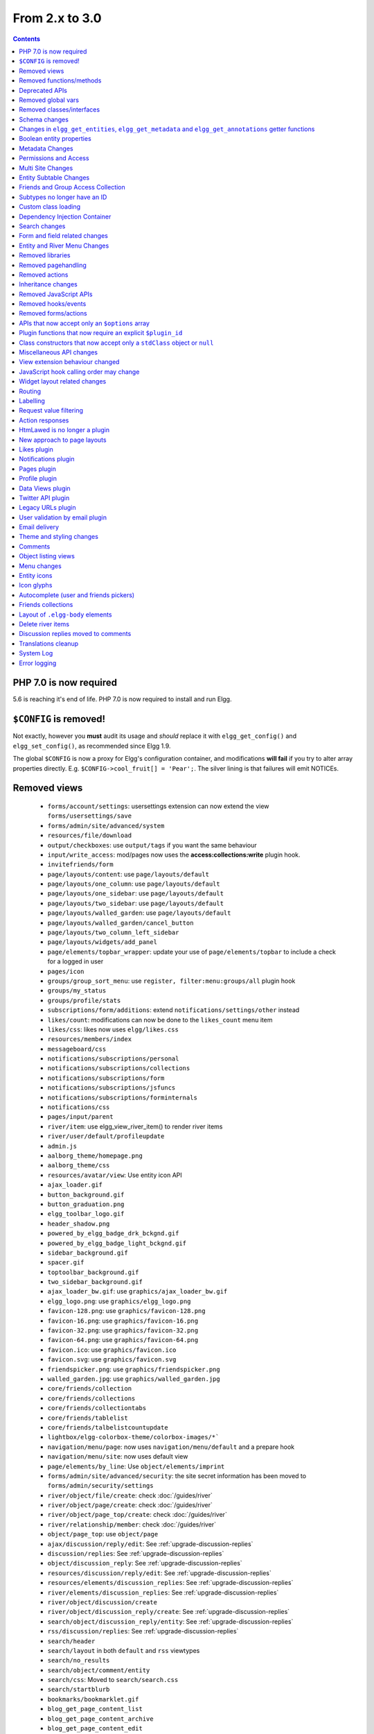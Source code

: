 From 2.x to 3.0
===============

.. contents:: Contents
   :local:
   :depth: 1

PHP 7.0 is now required
-----------------------

5.6 is reaching it's end of life. PHP 7.0 is now required to install and run Elgg.

``$CONFIG`` is removed!
-----------------------

Not exactly, however you **must** audit its usage and *should* replace it with ``elgg_get_config()`` and ``elgg_set_config()``, as recommended since Elgg 1.9.

The global ``$CONFIG`` is now a proxy for Elgg's configuration container, and modifications **will fail** if you try to alter array properties directly. E.g. ``$CONFIG->cool_fruit[] = 'Pear';``. The silver lining is that failures will emit NOTICEs.

Removed views
-------------

 * ``forms/account/settings``: usersettings extension can now extend the view ``forms/usersettings/save``
 * ``forms/admin/site/advanced/system``
 * ``resources/file/download``
 * ``output/checkboxes``: use ``output/tags`` if you want the same behaviour
 * ``input/write_access``: mod/pages now uses the **access:collections:write** plugin hook.
 * ``invitefriends/form``
 * ``page/layouts/content``: use ``page/layouts/default``
 * ``page/layouts/one_column``: use ``page/layouts/default``
 * ``page/layouts/one_sidebar``: use ``page/layouts/default``
 * ``page/layouts/two_sidebar``: use ``page/layouts/default``
 * ``page/layouts/walled_garden``: use ``page/layouts/default``
 * ``page/layouts/walled_garden/cancel_button``
 * ``page/layouts/two_column_left_sidebar``
 * ``page/layouts/widgets/add_panel``
 * ``page/elements/topbar_wrapper``: update your use of ``page/elements/topbar`` to include a check for a logged in user
 * ``pages/icon``
 * ``groups/group_sort_menu``: use ``register, filter:menu:groups/all`` plugin hook
 * ``groups/my_status``
 * ``groups/profile/stats``
 * ``subscriptions/form/additions``: extend ``notifications/settings/other`` instead
 * ``likes/count``: modifications can now be done to the ``likes_count`` menu item
 * ``likes/css``: likes now uses ``elgg/likes.css``
 * ``resources/members/index``
 * ``messageboard/css``
 * ``notifications/subscriptions/personal``
 * ``notifications/subscriptions/collections``
 * ``notifications/subscriptions/form``
 * ``notifications/subscriptions/jsfuncs``
 * ``notifications/subscriptions/forminternals``
 * ``notifications/css``
 * ``pages/input/parent``
 * ``river/item``: use elgg_view_river_item() to render river items
 * ``river/user/default/profileupdate``
 * ``admin.js``
 * ``aalborg_theme/homepage.png``
 * ``aalborg_theme/css``
 * ``resources/avatar/view``: Use entity icon API
 * ``ajax_loader.gif``
 * ``button_background.gif``
 * ``button_graduation.png``
 * ``elgg_toolbar_logo.gif``
 * ``header_shadow.png``
 * ``powered_by_elgg_badge_drk_bckgnd.gif``
 * ``powered_by_elgg_badge_light_bckgnd.gif``
 * ``sidebar_background.gif``
 * ``spacer.gif``
 * ``toptoolbar_background.gif``
 * ``two_sidebar_background.gif``
 * ``ajax_loader_bw.gif``: use ``graphics/ajax_loader_bw.gif``
 * ``elgg_logo.png``: use ``graphics/elgg_logo.png``
 * ``favicon-128.png``: use ``graphics/favicon-128.png``
 * ``favicon-16.png``: use ``graphics/favicon-16.png``
 * ``favicon-32.png``: use ``graphics/favicon-32.png``
 * ``favicon-64.png``: use ``graphics/favicon-64.png``
 * ``favicon.ico``: use ``graphics/favicon.ico``
 * ``favicon.svg``: use ``graphics/favicon.svg``
 * ``friendspicker.png``: use ``graphics/friendspicker.png``
 * ``walled_garden.jpg``: use ``graphics/walled_garden.jpg``
 * ``core/friends/collection``
 * ``core/friends/collections``
 * ``core/friends/collectiontabs``
 * ``core/friends/tablelist``
 * ``core/friends/talbelistcountupdate``
 * ``lightbox/elgg-colorbox-theme/colorbox-images/*```
 * ``navigation/menu/page``: now uses ``navigation/menu/default`` and a prepare hook
 * ``navigation/menu/site``: now uses default view
 * ``page/elements/by_line``: Use ``object/elements/imprint``
 * ``forms/admin/site/advanced/security``: the site secret information has been moved to ``forms/admin/security/settings``
 * ``river/object/file/create``: check :doc:`/guides/river`
 * ``river/object/page/create``: check :doc:`/guides/river`
 * ``river/object/page_top/create``: check :doc:`/guides/river`
 * ``river/relationship/member``: check :doc:`/guides/river`
 * ``object/page_top``: use ``object/page``
 * ``ajax/discussion/reply/edit``: See :ref:`upgrade-discussion-replies`
 * ``discussion/replies``: See :ref:`upgrade-discussion-replies`
 * ``object/discussion_reply``: See :ref:`upgrade-discussion-replies`
 * ``resources/discussion/reply/edit``: See :ref:`upgrade-discussion-replies`
 * ``resources/elements/discussion_replies``: See :ref:`upgrade-discussion-replies`
 * ``river/elements/discussion_replies``: See :ref:`upgrade-discussion-replies`
 * ``river/object/discussion/create``
 * ``river/object/discussion_reply/create``: See :ref:`upgrade-discussion-replies`
 * ``search/object/discussion_reply/entity``: See :ref:`upgrade-discussion-replies`
 * ``rss/discussion/replies``: See :ref:`upgrade-discussion-replies`
 * ``search/header``
 * ``search/layout`` in both ``default`` and ``rss`` viewtypes
 * ``search/no_results``
 * ``search/object/comment/entity``
 * ``search/css``: Moved to ``search/search.css``
 * ``search/startblurb``
 * ``bookmarks/bookmarklet.gif``
 * ``blog_get_page_content_list``
 * ``blog_get_page_content_archive``
 * ``blog_get_page_content_edit``
 * ``forms/invitefriends/invite``: use ``forms/friends/invite`` 
 * ``resources/invitefriends/invite``: use ``resources/friends/invite`` 
 * ``resources/reportedcontent/add``
 * ``resources/reportedcontent/add_form``
 * ``resources/site_notifications/view``: Use ``resources/site_notifications/owner``
 * ``resources/site_notifications/everyone``: Use ``resources/site_notifications/all``

Removed functions/methods
-------------------------

All the functions in ``engine/lib/deprecated-1.9.php`` were removed. See https://github.com/Elgg/Elgg/blob/2.0/engine/lib/deprecated-1.9.php for these functions. Each ``@deprecated`` declaration includes instructions on what to use instead.
All the functions in ``engine/lib/deprecated-1.10.php`` were removed. See https://github.com/Elgg/Elgg/blob/2.0/engine/lib/deprecated-1.10.php for these functions. Each ``@deprecated`` declaration includes instructions on what to use instead.

 * ``elgg_register_library``: require your library files so they are available globally to other plugins
 * ``elgg_load_library``
 * ``activity_profile_menu``
 * ``can_write_to_container``: Use ``ElggEntity->canWriteToContainer()``
 * ``create_metadata_from_array``
 * ``metadata_array_to_values``
 * ``datalist_get``
 * ``datalist_set``
 * ``detect_extender_valuetype``
 * ``developers_setup_menu``
 * ``elgg_disable_metadata``
 * ``elgg_enable_metadata``
 * ``elgg_get_class_loader``
 * ``elgg_get_metastring_id``
 * ``elgg_get_metastring_map``
 * ``elgg_register_class``
 * ``elgg_register_classes``
 * ``elgg_register_viewtype``
 * ``elgg_is_registered_viewtype``
 * ``file_delete``: Use ``ElggFile->deleteIcon()``
 * ``file_get_type_cloud``
 * ``file_type_cloud_get_url``
 * ``get_default_filestore``
 * ``get_site_entity_as_row``
 * ``get_group_entity_as_row``
 * ``get_missing_language_keys``
 * ``get_object_entity_as_row``
 * ``get_user_entity_as_row``
 * ``update_river_access_by_object``
 * ``garbagecollector_orphaned_metastrings``
 * ``groups_access_collection_override``
 * ``groups_get_group_tool_options``: Use ``elgg_get_group_tool_options``
 * ``groups_join_group``: Use ``ElggGroup::join``
 * ``groups_prepare_profile_buttons``: Use ``register, menu:title`` hook
 * ``groups_register_profile_buttons``: Use ``register, menu:title`` hook
 * ``groups_setup_sidebar_menus``
 * ``groups_set_icon_url``
 * ``groups_setup_sidebar_menus``
 * ``messages_notification_msg``
 * ``set_default_filestore``
 * ``generate_user_password``: Use ``ElggUser::setPassword``
 * ``row_to_elggrelationship``
 * ``run_function_once``: Use ``Elgg\Upgrade\Batch`` interface
 * ``system_messages``
 * ``notifications_plugin_pagesetup``
 * ``elgg_format_url``: Use elgg_format_element() or the "output/text" view for HTML escaping.
 * ``get_site_by_url``
 * ``elgg_override_permissions``: No longer used as handler for ``permissions_check`` and ``container_permissions_check`` hooks
 * ``elgg_check_access_overrides``
 * ``AttributeLoader`` became obsolete and was removed
 * ``Application::loadSettings``
 * ``ElggEntity::addToSite``
 * ``ElggEntity::disableMetadata``
 * ``ElggEntity::enableMetadata``
 * ``ElggEntity::getSites``
 * ``ElggEntity::removeFromSite``
 * ``ElggEntity::isFullyLoaded``
 * ``ElggEntity::clearAllFiles``
 * ``ElggPlugin::getFriendlyName``: Use ``ElggPlugin::getDisplayName()``
 * ``ElggPlugin::setID``
 * ``ElggPlugin::unsetAllUsersSettings``
 * ``ElggFile::setFilestore``: ElggFile objects can no longer use custom filestores.
 * ``ElggFile::size``: Use ``getSize``
 * ``ElggDiskFilestore::makeFileMatrix``: Use ``Elgg\EntityDirLocator``
 * ``ElggData::get``: Usually can be replaced by property read
 * ``ElggData::getClassName``: Use ``get_class()``
 * ``ElggData::set``: Usually can be replaced by property write
 * ``ElggEntity::setURL``: See ``getURL`` for details on the plugin hook
 * ``ElggMenuBuilder::compareByWeight``: Use ``compareByPriority``
 * ``ElggMenuItem::getWeight``: Use ``getPriority``
 * ``ElggMenuItem::getContent``: Use ``elgg_view_menu_item()``
 * ``ElggMenuItem::setWeight``: Use ``setPriority``
 * ``ElggRiverItem::getPostedTime``: Use ``getTimePosted``
 * ``ElggSession`` has removed all deprecated methods
 * ``ElggSite::addEntity``
 * ``ElggSite::addObject``
 * ``ElggSite::addUser``
 * ``ElggSite::getEntities``: Use ``elgg_get_entities()``
 * ``ElggSite::getExportableValues``: Use ``toObject``
 * ``ElggSite::getMembers``: Use ``elgg_get_entities()``
 * ``ElggSite::getObjects``: Use ``elgg_get_entities()``
 * ``ElggSite::listMembers``: Use ``elgg_list_entities()``
 * ``ElggSite::removeEntity``
 * ``ElggSite::removeObject``
 * ``ElggSite::removeUser``
 * ``ElggSite::isPublicPage``: Logic moved to the router and should not be accessed directly
 * ``ElggSite::checkWalledGarden``: Logic moved to the router and should not be accessed directly
 * ``ElggUser::countObjects``: Use ``elgg_get_entities()``
 * ``Logger::getClassName``: Use ``get_class()``
 * ``Elgg\Application\Database::getTablePrefix``: Read the ``prefix`` property
 * ``elgg_view_access_collections()``
 * ``ElggSession::get_ignore_access``: Use ``getIgnoreAccess``
 * ``ElggSession::set_ignore_access``: Use ``setIgnoreAccess``
 * ``profile_pagesetup``
 * ``pages_can_delete_page``: Use ``$entity->canDelete()``
 * ``pages_search_pages``
 * ``pages_is_page``: use ``$entity instanceof ElggPage``
 * ``discussion_comment_override``: See :ref:`upgrade-discussion-replies`
 * ``discussion_can_edit_reply``: See :ref:`upgrade-discussion-replies`
 * ``discussion_reply_menu_setup``: See :ref:`upgrade-discussion-replies`
 * ``discussion_reply_container_logic_override``: See :ref:`upgrade-discussion-replies`
 * ``discussion_reply_container_permissions_override``: See :ref:`upgrade-discussion-replies`
 * ``discussion_update_reply_access_ids``: See :ref:`upgrade-discussion-replies`
 * ``discussion_search_discussion``: See :ref:`upgrade-discussion-replies`
 * ``discussion_add_to_river_menu``: See :ref:`upgrade-discussion-replies`
 * ``discussion_prepare_reply_notification``: See :ref:`upgrade-discussion-replies`
 * ``discussion_redirect_to_reply``: See :ref:`upgrade-discussion-replies`
 * ``discussion_ecml_views_hook``: See :ref:`upgrade-discussion-replies`
 * ``search_get_where_sql``
 * ``search_get_ft_min_max``
 * ``search_get_order_by_sql``
 * ``search_consolidate_substrings``
 * ``search_remove_ignored_words``
 * ``search_get_highlighted_relevant_substrings``
 * ``search_highlight_words``
 * ``search_get_search_view``
 * ``search_custom_types_tags_hook``
 * ``search_tags_hook``
 * ``search_users_hook``
 * ``search_groups_hook``
 * ``search_objects_hook``
 * ``members_list_popular``
 * ``members_list_newest``
 * ``members_list_online``
 * ``members_list_alpha``
 * ``members_nav_popular``
 * ``members_nav_newest``
 * ``members_nav_online``
 * ``members_nav_alpha``
 * ``uservalidationbyemail_generate_code``

All functions around entity subtypes table:
 * ``add_subtype``: Use ``elgg_set_entity_class`` at runtime
 * ``update_subtype``: Use ``elgg_set_entity_class`` at runtime
 * ``remove_subtype``
 * ``get_subtype_id``
 * ``get_subtype_from_id``
 * ``get_subtype_class``: Use ``elgg_get_entity_class``
 * ``get_subtype_class_from_id``

All caches have been consolidated into a single API layer. The following functions and methods have been removed:
 * ``is_memcache_available``
 * ``_elgg_get_memcache``
 * ``_elgg_invalidate_memcache_for_entity``
 * ``ElggMemcache``
 * ``ElggFileCache``
 * ``ElggStaticVariableCache``
 * ``ElggSharedMemoryCache``
 * ``Elgg\Cache\Pool`` interface and all extending classes

As a result of system log changes:
 * ``system_log_default_logger``: moved to ``system_log`` plugin
 * ``system_log_listener``: moved to ``system_log`` plugin
 * ``system_log``: moved to ``system_log`` plugin
 * ``get_system_log``: renamed to ``system_log_get_log`` and moved to ``system_log`` plugin
 * ``get_log_entry``: renamed to ``system_log_get_log_entry`` and moved to ``system_log`` plugin
 * ``get_object_from_log_entry``: renamed to ``system_log_get_object_from_log_entry`` and moved to ``system_log`` plugin
 * ``archive_log``: renamed to ``system_log_archive_log`` and moved to ``system_log`` plugin
 * ``logbrowser_user_hover_menu``: renamed to ``system_log_user_hover_menu`` and moved to ``system_log`` plugin
 * ``logrotate_archive_cron``: renamed to ``system_log_archive_cron`` and moved to ``system_log`` plugin
 * ``logrotate_delete_cron``: renamed to ``system_log_delete_cron`` and moved to ``system_log`` plugin
 * ``logrotate_get_seconds_in_period``: renamed to ``system_log_get_seconds_in_period`` and moved to ``system_log`` plugin
 * ``log_browser_delete_log``: renamed to ``system_log_browser_delete_log`` and moved to ``system_log`` plugin

Deprecated APIs
---------------

 * ``ban_user``: Use ``ElggUser->ban()``
 * ``create_metadata``: Use ``ElggEntity`` setter or ``ElggEntity->setMetadata()``
 * ``update_metadata``: Use ``ElggMetadata->save()``
 * ``get_metadata_url``
 * ``create_annotation``: Use ``ElggEntity->annotate()``
 * ``update_metadata``: Use ``ElggAnnotation->save()``
 * ``elgg_get_user_validation_status``: Use ``ElggUser->isValidated()``
 * ``make_user_admin``: Use ``ElggUser->makeAdmin()``
 * ``remove_user_admin``: Use ``ElggUser->removeAdmin()``
 * ``unban_user``: Use ``ElggUser->unban()``
 * ``elgg_get_entities_from_attributes``: Use ``elgg_get_entities()``
 * ``elgg_get_entities_from_metadata``: Use ``elgg_get_entities()``
 * ``elgg_get_entities_from_relationship``: Use ``elgg_get_entities()``
 * ``elgg_get_entities_from_private_settings``: Use ``elgg_get_entities()``
 * ``elgg_get_entities_from_access_id``: Use ``elgg_get_entities()``
 * ``elgg_list_entities_from_metadata``: Use ``elgg_list_entities()``
 * ``elgg_list_entities_from_relationship``: Use ``elgg_list_entities()``
 * ``elgg_list_entities_from_private_settings``: Use ``elgg_list_entities()``
 * ``elgg_list_entities_from_access_id``: Use ``elgg_list_entities()``
 * ``elgg_list_registered_entities``: Use ``elgg_list_entities()``
 * ``elgg_batch_delete_callback``
 * ``\Elgg\Project\Paths::sanitize``: Use ``\Elgg\Project\Paths::sanitize()``
 * ``elgg_group_gatekeeper``: Use ``elgg_entity_gatekeeper()``

Removed global vars
-------------------

 * ``$CURRENT_SYSTEM_VIEWTYPE``
 * ``$DEFAULT_FILE_STORE``
 * ``$ENTITY_CACHE``
 * ``$SESSION``: Use the API provided by ``elgg_get_session()``
 * ``$CONFIG->site_id``: Use ``1``
 * ``$CONFIG->search_info``
 * ``$CONFIG->input``: Use ``set_input`` and ``get_input``

Removed classes/interfaces
--------------------------

 * ``FilePluginFile``: replace with ``ElggFile`` (or load with ``get_entity()``)
 * ``Elgg_Notifications_Notification``
 * ``Elgg\Database\EntityTable\UserFetchResultException.php``
 * ``Elgg\Database\MetastringsTable``
 * ``Elgg\Database\SubtypeTable``
 * ``Exportable`` and its methods ``export`` and ``getExportableValues``: Use ``toObject``
 * ``ExportException``
 * ``Importable`` and its method ``import``.
 * ``ImportException``
 * ``ODD`` and all classes beginning with ``ODD*``.
 * ``XmlElement``
 * ``Elgg_Notifications_Event``: Use ``\Elgg\Notifications\Event``
 * ``Elgg\Mail\Address``: use ``Elgg\Email\Address``
 * ``ElggDiscussionReply``: user ``ElggComment`` see :ref:`upgrade-discussion-replies`

Schema changes
--------------
 
The storage engine for the database tables has been changed from MyISAM to InnoDB. You maybe need to optimize your database settings for this change.
The ``datalists`` table has been removed. All settings from datalists table have been merged into the ``config`` table.

Metastrings in the database have been denormalized for performance purposes. We removed the metastrings table and put all the string values directly in the 
metadata and annotation tables. You need to update your custom queries to reflect these changes. Also the ``msv`` and ``msn`` table aliases are no longer available.
It is best practice not to rely on the table aliases used in core queries. If you need to use custom clauses you should do your own joins.

From the "users_entity" table, the ``password`` and ``hash`` columns have been removed.

The ``geocode_cache`` table has been removed as it was no longer used.

``subtype`` column in ``entities`` table no longer holds a subtype ID, but a subtype string
``entity_subtypes`` table has been dropped.

``type``, ``subtype`` and ``access_id`` columns in ``river`` table have been dropped.
For queries without ``elgg_get_river()`` join the ``entities`` table on ``object_guid`` to check the type and the subtype of the entity.
Access column hasn't been in use for some time: queries are built to ensure access to all three entities (subject, object and target).

Changes in ``elgg_get_entities``, ``elgg_get_metadata`` and ``elgg_get_annotations`` getter functions
-----------------------------------------------------------------------------------------------------

``elgg_get_entities`` now accepts all options that were previously distributed between ``elgg_get_entities_from_metadata``,
``elgg_get_entities_from_annotations``, ``elgg_get_entities_from_relationship``, ``elgg_get_entities_from_private_settings``
and ``elgg_get_entities_from_access_id``. The latter have been been deprecated.

Passing raw MySQL statements to options is deprecated. Plugins are advised to use closures that receive an instance of
``\Elgg\Database\QueryBuilder`` and prepare the statement using database abstraction layer. On one hand this will ensure
that all statements are properly sanitized using the database driver, on the other hand it will allow us to transition
to testable object-oriented query building.

``wheres`` statements should not use raw SQL strings, instead pass an instance of ``\Elgg\Database\Clauses\WhereClause``
or a closure that returns an instance of ``\Doctrine\DBAL\Query\Expression\CompositeExpression``:

.. code-block:: php

    elgg_get_entities([
       'wheres' => [
            function(\Elgg\Database\QueryBuilder $qb, $alias) {
               $joined_alias = $qb->joinMetadataTable($alias, 'guid', 'status');
               return $qb->compare("$joined_alias.name", 'in', ['draft', 'unsaved_draft'], ELGG_VALUE_STRING);
            }
       ]
    ]);

``joins``, ``order_by``, ``group_by``, ``selects`` clauses should not use raw SQL strings. Use closures that receive
an instance of ``\Elgg\Database\QueryBuilder`` and return a prepared statement.

The ``reverse_order_by`` option has been removed.

Plugins should not rely on joined and selected table aliases. Closures passed to the options array will receive a second argument
that corresponds to the selected table alias. Plugins must perform their own joins and use joined aliases accordingly.

Note that all of the private API around building raw SQL strings has also been removed. If you were relying on them in your plugins,
be advised that anything marked as ``@access private`` and ``@internal`` in core can be modified and removed at any time, and we do not guarantee
any backward compatibility for those functions. DO NOT USE THEM. If you find yourself needing to use them, open an issue
on Github and we will consider adding a public equivalent.

Boolean entity properties
-------------------------

Storage of metadata, annotation and private setting values has been aligned.

**Boolean values are cast to integers when saved**: ``false`` is stored as ``0`` and ``true`` is stored as ``1``.
This has breaking implications for private settings, which were previously stored as empty strings for ``false`` values.
Plugins should write their own migration scripts to alter DB values from empty strings to ``0`` (for private settings that
are expected to store boolean values) to ensure that ``elgg_get_entities()`` can retrieve these values
with ``private_setting_name_value_pairs`` containing ``false`` values. This applies to plugin settings, as well as
any private settings added to entities.

Metadata Changes
----------------

Metadata is no longer access controlled. If your plugin created metadata with restricted access, those restrictions will not be honored. You should use annotations or entities instead, which do provide access control.

Do not read or write to the ``access_id`` property on ElggMetadata objects.

Metadata is no longer enabled or disabled. You can no longer perform the ``enable`` and ``disable`` API calls on metadata.

Metadata no longer has an ``owner_guid``. It is no longer possible to query metadata based on ``owner_guids``.
Subsequently, ``ElggMetadata::canEdit()`` will always return ``true`` regardless of the logged in user, unless explicitly overriden by a plugin hook.

Permissions and Access
----------------------

User capabilities service will no longer trigger permission check hooks when:

 - permissions are checked for an admin user
 - permissions are checked when access is ignored with ``elgg_set_ignore_access()``

This means that plugins can no longer alter permissions in aforementioned cases.

``elgg_check_access_overrides()`` has been removed, as plugins will no longer need to validate access overrides.

The translations for the default Elgg access levels have new translation language keys.

Multi Site Changes
------------------

Pre 3.0 Elgg has some (partial) support for having multiple sites in the same database. This Multi Site concept has been completely removed in 3.0.
Entities no longer have the site_guid attribute. This means there is no longer the ability to have entities on different sites.
If you currently have multiple sites in your database, upgrading Elgg to 3.0 will fail. 
You need to separate the different sites into separate databases/tables.

Related to the removal of the Multi Site concept in Elgg, there is no longer a need for entities having a 'member_of_site' relationship with the Site Entity.
All functions related to adding/removing this relationship has been removed. All existing relationships will be removed as part of this upgrade.

Setting ``ElggSite::$url`` has no effect. Reading the site URL always pulls from the ``$CONFIG->wwwroot`` set in
settings.php, or computed by Symphony Request.

``ElggSite::save()`` will fail if it isn't the main site.

Entity Subtable Changes
-----------------------

The subtable ``sites_entity`` for ``ElggSite`` no longer exists. All attributes have been moved to metadata.
The subtable ``groups_entity`` for ``ElggGroup`` no longer exists. All attributes have been moved to metadata.
The subtable ``objects_entity`` for ``ElggObject`` no longer exists. All attributes have been moved to metadata.
The subtable ``users_entity`` for ``ElggUser`` no longer exists. All attributes have been moved to metadata.

If you have custom queries referencing this table you need to update them.
If you have function that rely on ``Entity->getOriginalAttributes()`` be advised that this will only return the base attributes of an ``ElggEntity`` and
no longer contain the secondary attributes.

Friends and Group Access Collection
-----------------------------------

The access collections table now has a subtype column. This extra data helps identifying the purpose of the ACL.
The user owned access collections are assumed to be used as Friends Collections and now have the 'friends_collection' subtype.
The groups access collection information was previously stored in the group_acl metadata. With the introduction of the ACL subtype
this information has been moved to the ACL subtype attribute.

The ``ACCESS_FRIENDS`` access_id has been migrated to an actual access collection (with the subtype ``friends``). All entities and annotations have been updated to use the new 
access collection id. The access collection is created when a user is created. When a relationship of the type ``friends`` is created, the related guid will
also be added to the access collection. You can no longer save or update entities with the access id ``ACCESS_FRIENDS``.

Subtypes no longer have an ID
-----------------------------

Entity subtypes have been denormalized.
``entity_subtypes`` table has been removed and ``subtype`` column in entities table simply holds the string representation of the subtype.

Consequently, all API around adding/updating entity subtypes and classes have been removed.

Plugins can now use ``elgg_set_entity_class()`` and ``elgg_get_entity_class()`` to register a custom entity class at runtime (e.g. in system init handler).

All entities now **MUST** have a subtype. By default, the following subtypes are added and reserved:

 * ``user`` for users
 * ``group`` for groups
 * ``site`` for sites

Custom class loading
--------------------

Elgg no longer provides API functions to register custom classes. If you need custom classes you can
use ``PSR-0`` classes in the ``/classes`` folder of your plugin or use composer for autoloading of additional classes.

The following class registration related functions have been removed:

 * ``elgg_get_class_loader``
 * ``elgg_register_class``
 * ``elgg_register_classes``

Dependency Injection Container
------------------------------

Plugins can now define their services and attach them to Elgg's public DI container by providing definitions in
``elgg-services.php`` in the root of the plugin directory.

``elgg()`` no longer returns an instance of Elgg application, but a DI container instance.

Search changes
--------------

We have added a search service into core, consequently the ``search`` plugin now only provides a user interface for displaying forms and listing search results.
Many of the views in the search plugin have been affected by this change.

The FULLTEXT indices have been removed on various tables. The search plugin will now always use a like query when performing a search.

See :doc:`Search Service </guides/search>` and :ref:`Search hooks <guides/hooks-list#search>` documentation for detailed information about new search capabilities.

Form and field related changes
------------------------------

 * ``input/password``: by default this field will no longer show a value passed to it, this can be overridden by passing the view var ``always_empty`` and set it to false
 * ``input/submit``, ``input/reset`` and ``input/button`` are now rendered with a ``<button>`` instead of the ``<input>`` tag. These input view also accept ``text`` and ``icon`` parameters.
 * ``output/url`` now sets ``.elgg-anchor`` class on anchor elements and accepts ``icon`` parameter. If no ``text`` is set, the ``href`` parameter used as a label will be restricted to 100 characters.
 * ``output/url`` now supports a ``badge`` parameter, which can be used where a counter, a badge, or similar is required as a postfix (mainly in menu items that have counters).
 * ``output/tags`` no longer uses ``<ul>`` tags with floats and instead it relies on inherently inline elements such as ``<span>`` and ``<a>``

Entity and River Menu Changes
-----------------------------

The Entity and River menu now shows all the items in a dropdown. Social actions like liking or commenting are moved to an alternate menu called the social menu, which is meant for social actions.

Removed libraries
-----------------

``elgg_register_library`` and ``elgg_load_library`` have been removed.
These functions had little impact on performance (especially with OPCache enabled), and made it difficult for other plugins to work with APIs contained in libraries.
Additionally it was difficult for developers to know that APIs were contained in a library while there being autocompleted by IDE.

If you are concerned with performance, move the logic to classes and let PHP autoload them as necessary, otherwise use ``require_once`` and require your libraries.

Removed pagehandling
--------------------

 * ``file/download``
 * ``file/search``
 * ``groupicon``
 * ``twitterservice``
 * ``collections/pickercallback``
 * ``discussion/reply``: See :ref:`upgrade-discussion-replies`
 * ``expages``
 * ``invitefriends``: Use ``friends/invite``
 * ``messages/compose``: Use ``messages/add``
 * ``reportedcontent``

Removed actions
---------------

 * ``file/download``: Use ``elgg_get_inline_url`` or ``elgg_get_download_url``
 * ``file/delete``: Use ``entity/delete`` action
 * ``import/opendd``
 * ``discussion/reply/save``: See :ref:`upgrade-discussion-replies`
 * ``discussion/reply/delete``: See :ref:`upgrade-discussion-replies`
 * ``comment/delete``: Use ``entity/delete`` action
 * ``uservalidationbyemail/bulk_action``: use ``admin/user/bulk/validate`` or ``admin/user/bulk/delete``
 * ``uservalidationbyemail/delete``: use ``admin/user/bulk/delete``
 * ``uservalidationbyemail/validate``: use ``admin/user/bulk/validate``
 * ``invitefriends/invite``: use ``friends/invite``

Inheritance changes
-------------------

 * ``ElggData`` (and hence most Elgg domain objects) no longer implements ``Exportable``
 * ``ElggEntity`` no longer implements ``Importable``
 * ``ElggGroup`` no longer implements ``Friendable``
 * ``ElggRelationship`` no longer implements ``Importable``
 * ``ElggSession`` no longer implements ``ArrayAccess``
 * ``Elgg\Application\Database`` no longer extends ``Elgg\Database``

Removed JavaScript APIs
-----------------------

 * ``admin.js``
 * ``elgg.widgets``: Use the ``elgg/widgets`` module. The "widgets" layouts do this module automatically
 * ``lightbox.js``: Use the ``elgg/lightbox`` module as needed
 * ``lightbox/settings.js``: Use the ``getOptions, ui.lightbox`` JS hook or the ``data-colorbox-opts`` attribute
 * ``elgg.ui.popupClose``: Use the ``elgg/popup`` module
 * ``elgg.ui.popupOpen``: Use the ``elgg/popup`` module
 * ``elgg.ui.initAccessInputs``
 * ``elgg.ui.river``
 * ``elgg.ui.initDatePicker``: Use the ``input/date`` module
 * ``elgg.ui.likesPopupHandler``
 * ``elgg.embed``: Use the ``elgg/embed`` module
 * ``elgg.discussion``: Use the ``elgg/discussion`` module
 * ``embed/custom_insert_js``: Use the ``embed, editor`` JS hook
 * ``elgg/ckeditor.js``: replaced by ``elgg-ckeditor.js``
 * ``elgg/ckeditor/set-basepath.js``
 * ``elgg/ckeditor/insert.js``
 * ``jQuery.cookie``: Use ``elgg.session.cookie``
 * ``jquery.jeditable``
 * ``likes.js``: The ``elgg/likes`` module is loaded automatically
 * ``messageboard.js``
 * ``elgg.autocomplete`` is no longer defined.
 * ``elgg.messageboard`` is no longer defined.
 * ``jQuery.fn.friendsPicker``
 * ``elgg.ui.toggleMenu`` is no longer defined
 * ``elgg.ui.toggleMenuItems``: Use ``data-toggle`` attribute when registering toggleable menu items
 * ``uservalidationbyemail/js.php``: Use the ``elgg/uservalidationbyemail`` module
 * ``discussion.js``: See :ref:`upgrade-discussion-replies`

Removed hooks/events
--------------------

 * Event **login, user**: Use **login:before** or **login:after**. Note the user is not logged in during the **login:before** event
 * Event **delete, annotations**: Use **delete, annotation**
 * Event **pagesetup, system**: Use the menu or page shell hooks instead
 * Event **upgrade, upgrade**: Use **upgrade, system** instead
 * Hook **index, system**: Override the ``resources/index`` view
 * Hook **object:notifications, <type>**: Use the hook **send:before, notifications**
 * Hook **output:before, layout**: Use **view_vars, page/layout/<layout_name>**
 * Hook **output:after, layout**: Use **view, page/layout/<layout_name>**
 * Hook **email, system**: Use more granular **<hook>, system:email** hooks
 * Hook **email:message, system**: Use **zend:message, system:email** hook
 * Hook **members:list, <page>**: Use your own pagehandler or route hook
 * Hook **members:config, <page>**: Use **register, menu:filter:members**
 * Hook **profile_buttons, group**: Use **register, menu:title**

Removed forms/actions
---------------------

 * ``notificationsettings/save`` form and action
 * ``notificationsettings/groupsave`` form and action
 * ``discussion/reply/save`` form and action

APIs that now accept only an ``$options`` array
-----------------------------------------------

 * ``ElggEntity::getAnnotations``
 * ``ElggEntity::getEntitiesFromRelationship``
 * ``ElggGroup::getMembers``
 * ``ElggUser::getGroups``
 * ``ElggUser::getFriends`` (as part of ``Friendable``)
 * ``ElggUser::getFriendsOf`` (as part of ``Friendable``)
 * ``ElggUser::getFriendsObjects`` (as part of ``Friendable``)
 * ``ElggUser::getObjects`` (as part of ``Friendable``)
 * ``find_active_users``
 * ``elgg_get_admin_notices``

Plugin functions that now require an explicit ``$plugin_id``
------------------------------------------------------------

 * ``elgg_get_all_plugin_user_settings``
 * ``elgg_set_plugin_user_setting``
 * ``elgg_unset_plugin_user_setting``
 * ``elgg_get_plugin_user_setting``
 * ``elgg_set_plugin_setting``
 * ``elgg_get_plugin_setting``
 * ``elgg_unset_plugin_setting``
 * ``elgg_unset_all_plugin_settings``

Class constructors that now accept only a ``stdClass`` object or ``null``
-------------------------------------------------------------------------

 * ``ElggAnnotation``: No longer accepts an annotation ID
 * ``ElggGroup``: No longer accepts a GUID
 * ``ElggMetadata``: No longer accepts a metadata ID
 * ``ElggObject``: No longer accepts a GUID
 * ``ElggRelationship``: No longer accepts a relationship ID or ``null``
 * ``ElggSite``: No longer accepts a GUID or URL
 * ``ElggUser``: No longer accepts a GUID or username
 * ``ElggPlugin``: No longer accepts a GUID or path. Use ``ElggPlugin::fromId`` to construct a plugin from its path

Miscellaneous API changes
-------------------------

 * ``ElggBatch``: You may only access public properties
 * ``ElggEntity``: The ``tables_split`` and ``tables_loaded`` properties were removed
 * ``ElggEntity``: Empty URLs will no longer be normalized. This means entities without URLs will no longer result in the site URL
 * ``ElggGroup::removeObjectFromGroup`` requires passing in an ``ElggObject`` (no longer accepts a GUID)
 * ``ElggUser::$salt`` no longer exists as an attribute, nor is it used for authentication
 * ``ElggUser::$password`` no longer exists as an attribute, nor is it used for authentication
 * ``elgg_get_widget_types`` no longer supports ``$exact`` as the 2nd argument
 * ``elgg_instanceof`` no longer supports the fourth ``class`` argument
 * ``elgg_view``: The 3rd and 4th (unused) arguments have been removed. If you use the ``$viewtype`` argument, you must update your usage.
 * ``elgg_view_icon`` no longer supports ``true`` as the 2nd argument
 * ``elgg_list_entities`` no longer supports the option ``view_type_toggle``
 * ``elgg_list_registered_entities`` no longer supports the option ``view_type_toggle``
 * ``elgg_log`` no longer accepts the level ``"DEBUG"``
 * ``elgg_dump`` no longer accepts a ``$to_screen`` argument.
 * ``elgg_gatekeeper`` and ``elgg_admin_gatekeeper`` no longer report ``login`` or ``admin`` as forward reason, but ``403``
 * ``Application::getDb()`` no longer returns an instance of ``Elgg\Database``, but rather a ``Elgg\Application\Database``
 * ``$CONFIG`` is no longer available as a local variable inside plugin ``start.php`` files.
 * ``elgg_get_config('siteemail')`` is no longer available. Use ``elgg_get_site_entity()->email``.
 * ``ElggEntity::saveIconFromUploadedFile`` only saves `master` size, the other sizes are created when requested by ``ElggEntity::getIcon()`` based on the `master` size
 * ``ElggEntity::saveIconFromLocalFile`` only saves `master` size, the other sizes are created when requested by ``ElggEntity::getIcon()`` based on the `master` size
 * ``ElggEntity::saveIconFromElggFile`` only saves `master` size, the other sizes are created when requested by ``ElggEntity::getIcon()`` based on the `master` size
 * Group entities do no longer have the magic ``username`` attribute.
 * Pagehandling will no longer detect ``group:<guid>`` in the URL
 * The CRON interval ``reboot`` is removed.
 * The URL endpoints ``js/`` and ``css/`` are no longer supported. Use ``elgg_get_simplecache_url()``.
 * The generic comment save action no longer sends the notification directly, this has been offloaded to the notification system.
 * The script ``engine/start.php`` is removed.
 * The functions ``set_config``, ``unset_config`` and ``get_config`` have been deprecated and replaced by ``elgg_set_config``, ``elgg_remove_config`` and ``elgg_get_config``.
 * Config values ``path``, ``wwwroot``, and ``dataroot`` are not read from the database. The settings.php file values are always used.
 * Config functions like ``elgg_get_config`` no longer trim keys.
 * If you override the view ``navigation/menu/user_hover/placeholder``, you must change the config key ``lazy_hover:menus`` to ``elgg_lazy_hover_menus``.
 * The config value ``entity_types`` is no longer present or used.
 * Uploaded images are autorotated based on their orientation metadata.
 * The view ``object/widget/edit/num_display`` now uses an ``input/number`` field instead of ``input/select``; you might need to update your widget edit views accordingly.
 * Annotation names are no longer trimmed during save

View extension behaviour changed
--------------------------------

An extended view now will receive all the regular hooks (like the `view_vars` hook).
It now is also possible to extend view extensions. With this change in behaviour all view rendering will behave the same.
It no longer matters if it was used as an extension or not.

JavaScript hook calling order may change
----------------------------------------

When registering for hooks, the ``all`` keyword for wildcard matching no longer has any effect
on the order that handlers are called. To ensure your handler is called last, you must give it the
highest priority of all matching handlers, or to ensure your handler is called first, you must give
it the lowest priority of all matching handlers.

If handlers were registered with the same priority, these are called in the order they were registered.

To emulate prior behavior, Elgg core handlers registered with the ``all`` keyword have been raised in
priority. Some of these handlers will most likely be called in a different order.

Widget layout related changes
-----------------------------

The widget layout usage has been changed. Content is no longer drawn as part of the layout. You need to wrap you content
in another layout and use the widgets layout as part of your content. If you want some special content to show if there
are no widgets in the layout, you can now pass a special ``no_widgets`` parameter (as String or as a Closure).

When registering widgets you can no longer omit passing a context as the ``all`` context is no longer supported. You need
to explicitely pass the contexts for which the widget is intended. 

Routing
-------

Page handling using ``elgg_register_page_handler()`` has been deprecated.

We have added new routing API using ``elgg_register_route()``, which allows plugins to define
named routes, subsequently using route names to generate URLs using ``elgg_generate_url()``.

See :doc:`routing </guides/routing>` docs for details.

As a result of this change all core page handlers have been removed, and any logic contained
within these page handlers has been moved to respective resource views.

``elgg_generate_entity_url()`` has been added as shortcut way to generate URLs from named
routes that depend on entity type and subtype.

Use of ``handler`` parameter in entity menus has been deprecated in favour of named entity routes.

Gatekeeper function have been refactored to serve as middleware in the routing process, and as such they no longer
return values. These functions throw HTTP exceptions that are then routed to error pages and can be redirected
to other pages via hooks.

Labelling
---------

Entity and collection labelling conventions have changed to comply with the new routing patterns:

.. code-block::php

   return [
      'item:object:blog' => 'Blog',
      'collection:object:blog' => 'Blogs',
      'collection:object:blog:all' => 'All site blogs',
      'collection:object:blog:owner' => '%s\'s blogs',
      'collection:object:blog:group' => 'Group blogs',
      'collection:object:blog:friends' => 'Friends\' blogs',
      'add:object:blog' => 'Add blog post',
      'edit:object:blog' => 'Edit blog post',
   ];

These conventions are used across the routing and navigation systems, so plugins are advised to follow them.

Request value filtering
-----------------------

``set_input()`` and ``get_input()`` no longer trim values.

Action responses
----------------

All core and core plugin actions now all use the new Http Response functions like `elgg_ok_response` and `elgg_error_response` instead of `forward()`.
The effect of this change is that is most cases the `'forward', 'system'` hook is no longer triggered. If you like to influence the responses you now can use the
`'response', 'action:<name/of/action>'` hook. This gives you more control over the response and allows to target a specific action very easily.


HtmLawed is no longer a plugin
------------------------------

 * Do not call ``elgg_load_library('htmlawed')``.
 * In the hook params for ``'config', 'htmlawed'``, the ``hook_tag`` function name changed.

New approach to page layouts
----------------------------

``one_column``, ``one_sidebar``, ``two_sidebar`` and ``content`` layouts have been removed - instead layout rendering has been centralized in the ``default``. Updated ``default`` layout provides full control over the layout elements via ``$vars``.
For maximum backwards compatibility, calls to ``elgg_view_layout()`` with these layout names will still yield expected output, but the plugins should start using the ``default`` layout with an updated set of parameters.

Page layouts have been decomposed into smaller elements, which should make it easier for themes to target specific layout elements without having to override layouts at large.

As a result of these changes:

 * all layouts are consistent in how they handle title and filter menus, breadcrumbs and layout subviews
 * all layouts can now be easily extended to have multiple tabs. Plugins can pass ``filter_id`` parameter that will allow other plugins to hook into ``register, menu:filter:<filter_id>`` hook and add new tabs. If no ``filter_id`` is provided, default ``register, menu:filter`` hook can be used.
 * layout views and subviews now receive ``identifier`` and ``segments`` of the page being rendered
 * layout parameters are available to title and filter menu hooks, which allows resources to provide additional context information, for example, an ``$entity`` in case of a profile resource

Plugins and themes should:

 * Update calls to ``elgg_view_layout()`` to use ``default`` layout
 * Update replace ``nav`` parameter in layout views with ``breadcrumbs`` parameter
 * Update their use of ``filter`` parameter in layout views by either providing a default set of filter tabs, or setting a ``filter_id`` parameter and using hooks
 * Remove ``page/layouts/one_column`` view
 * Remove ``page/layouts/one_sidebar`` view
 * Remove ``page/layouts/two_sidebar`` view
 * Remove ``page/layouts/content`` view
 * Update their use of ``page/layouts/default``
 * Update their use of ``page/layouts/error``
 * Update their use of ``page/layouts/elements/filter``
 * Update their use of ``page/layouts/elements/header``
 * Update their use of ``page/layouts/elements/footer``
 * Update their use of ``page/elements/title``
 * Update their use of ``navigation/breadcrumbs`` to pass ``$vars['breadcrumbs']`` to ``elgg_get_breadcrumbs()``
 * Update hook registrations for ``output:before, layout`` to ``view_vars, page/layout/<layout_name>``
 * Update hook registrations for ``output:after, layout`` to ``view, page/layout/<layout_name>``

Likes plugin
------------

Likes no longer uses Elgg's toggle API, so only a single ``likes`` menu item is used. The add/remove actions no longer return Ajax values directly, as likes status data is now returned with *every* Ajax request that sends a "guid". When the number of likes is zero, the ``likes_count`` menu item is now hidden by adding `.hidden` to the LI element, instead of the anchor. Also the ``likes_count`` menu item is a regular link, and is no longer created by the ``likes/count`` view.

Notifications plugin
--------------------

Notifications plugin has been rewritten dropping many views and actions. The purpose of this rewrite was
to implement a more efficient, extendable and scalable interface for managing notifications preferences.
We have implemented a much simpler markup and removed excessive styling and javascript that was
required to make the old interface work.

If your plugin is extending any of the views or relies on any actions in the notifications plugin,
it has to be updated.

Pages plugin
------------

The suptype ``page_top`` has been migrated into the subtype ``page``. The subtype ``page`` has it's own class namely ``ElggPage``. In order to check
if an ``ElggPage`` is a top page the class function ``ElggPage->isTopPage()`` was added.

All pages have a metadata value for ``parent_guid``, for top pages this contains ``0``.

Profile plugin
--------------

All profile related functionality has been moved out of core into this plugin. Most noteable are the profile field admin utility and the hook to set up the profile fields config data.

Data Views plugin
-----------------

The Data Views plugin no longer comes bundled. 

Twitter API plugin
------------------

The ``twitter_api`` plugin has been removed from the Elgg core. The plugin is still available as the Composer package 
`elgg/twitter_api <https://packagist.org/packages/elgg/twitter_api>`_, in order to install it add the following to you 
``composer.json`` ``require`` section:

.. code-block:: json
	
	"elgg/twitter_api": "~1.9"

Legacy URLs plugin
------------------

The ``legacy_urls`` plugin has been removed from the Elgg core. The plugin is still available as the Composer package 
`elgg/legacy_urls <https://packagist.org/packages/elgg/legacy_urls>`_, in order to install it add the following to you 
``composer.json`` ``require`` section:

.. code-block:: json
	
	"elgg/legacy_urls": "~2.3"

User validation by email plugin
-------------------------------

The listing view of unvalidated users has been moved from the plugin to Elgg core. Some generic action (eg. validate and delete) have also been moved
to Elgg core.

Email delivery
--------------

To provide for more granularity in email handling and delivery, **email, system** hook has been removed.
New email service provides for several other replacement hooks that allow plugins to control email
content, format, and transport used for delivery.

``elgg_set_email_transport()`` can now be used to replace the default Sendmail transport with another instance of
``\Zend\Mail\Transport\TransportInterface``, e.g. SMTP, in-memory, or file transport. Note that this function
must be called early in the boot process. Note that if you call this function on each request, using
plugin settings to determine transport config may not be very efficient - store these settings in
as datalist or site config values, so they are loaded from boot cache.

Theme and styling changes
-------------------------

Aalborg theme is no longer bundled with Elgg.
Default core theme is now based on Aalboard, but it has undergone major changes.

Notable changes in plugins:

 * Topbar, navbar and header have been combined into a single responsive topbar component
 * Default inner width is now 1280px (80rem * 16px/1rem)
 * Preferred unit of measurement is now `rem` and not `px`
 * The theme uses `8-point grid system <https://builttoadapt.io/intro-to-the-8-point-grid-system-d2573cde8632>`
 * Menus, layout elements and other components now use flexbox
 * Reset is done using `8-point grid system <https://necolas.github.io/normalize.css/>`
 * Media queries have been rewritten for mobile-first experience
 * Form elements (text inputs, buttons and selects) now have an equal height of 2.5rem
 * Layout header is now positioned outside of the layout columns, which have been wrapped into ``elgg-layout-columns``
 * z-index properties have been reviewed and stacked with simple iteration instead of `9999999 <https://hackernoon.com/my-approach-to-using-z-index-eca67feb079c>`.
 * Color scheme has been changed to highlight actionable elements and reduce abundance of gray shades
 * search plugin no longer extends ``page/elements/header`` and instead ``page/elements/topbar`` renders ``search/search_box`` view
 * ``.elgg-icon`` no longer has a global ``font-size``, ``line-height`` or ``color``: these values will be inherited from parent items
 * Support for ``.elgg-icon-hover`` has been dropped
 * User "hover" icons are no longer covered with a "caret" icon

Read more about :doc:`Theming Principles </guides/themes>`

Also note, CSS views served via ``/cache`` URLs are pre-processed using `CSS Crush <http://the-echoplex.net/csscrush/>`. If you make references to CSS variables or other elements, the definition must be located within the same view output. E.g. A variable defined in ``elgg.css`` cannot be referenced in a separate CSS file like ``colorbox.css``.

Comments
--------

Submitting comments is now AJAXed. After a succesful submission the comment list will be updated automatically.

The following changes have been made to the comment notifications.

 * The language keys related to comment notifications have changed. Check the ``generic_comment:notification:owner:`` language keys
 * The action for creating a comment (``action/comment/save``) was changed. If your plugin overruled this action you should have a look at it in order to prevent double notifications 

Object listing views
--------------------

 * ``object/elements/full/body`` now wraps the full listing body in a ``.elgg-listing-full-body`` wrapper
 * ``object/elements/full`` now supports ``attachments`` and ``responses`` which are rendered after listing body
 * In core plugins, resource views no longer render comments/replies - instead they pass a ``show_responses`` flag to the entity view, which renders the responses and passes them to the full listing view. Third party plugins will need to update their uses of ``object/<subtype>`` and ``resources/<handler>/view`` views.
 * Full discussion view is now rendered using ``object/elements/full`` view
 * ``object/file`` now passes image (specialcontent) view as an ``attachment`` to the full listing view

Menu changes
------------

Default sorting of menu items has been changed from ``text`` to ``priority``.

Note that ``register`` and ``prepare`` hooks now use collections API. For the most part, all hooks should continue working, as long as they are not performing complex operations with arrays.

Support for ``icon`` and ``badge`` parameters was added. Plugins should start using these parameters and prefer them to a single ``text`` parameter. CSS should be used to control visibility of the label, icon and badge, instead of conditionals in preparing menu items.

All menus are now wrapped with ``nav.elgg-menu-container`` to ensure that multiple menu sections have a single parent element, and can be styled using flexbox or floats.

All menu items are now identified with with ``data-menu-item`` attribute, sections - with ``data-menu-section``, containers with - ``data-menu-name`` attributes.

``topbar`` menu:

 * ``account`` menu item with priority ``800`` added to ``alt`` section
 * ``site_notifications`` menu item is now a child of ``account`` with priority ``100``
 * ``usersettings`` menu item is now a child of ``account`` with priority ``300``
 * ``administration`` menu item is now a child of ``account`` with priority ``800``
 * ``logout`` menu item is now a child of ``account`` with priority ``900``
 * ``dashboard`` menu item now is now a child of ``acount`` has priority of ``100``
 * In ``default`` section (``profile``, ``friends``, ``messages``), core menu items now use ``icon`` parameter and use CSS to hide the label. Plugins that register items to this section and expect a visible label need to update their CSS.
 * ``profile`` menu item is now a child of ``account``
 * ``friends`` menu item is now a child of ``account``

``entity`` menu:

 * ``access`` menu item has been removed. Access information is now rendered in the entity byline.

``user_hover`` menu:

 * All items use the ``icon`` parameter.
 * The layout of the dropdown has been changed. If you have modified the look and feel of this dropdown, you might need to update your HTML/CSS.

``widget`` menu:

 * ``collapse`` menu item has been removed and CSS updated accordingly
 
``title`` menu:

The ``profile`` plugin no longer uses the actions section of the ``user_hover`` menu, but registers regulare ``title`` menu items.

``extras`` menu:

This menu has been removed from the page layout. Menu items that registered for this menu have been moved to other menus.

``groups:my_status`` menu:

This menu has been removed from the group profile page.

``site_notifications`` menu:

This menu has been removed. Site Notification objects now use the entity menu for actions.

``site`` menu:

Registration of custom menu item defined in admin interface has been moved to ``register, menu:site`` hook.
``navigation/menu/site`` view has been removed. Site menu now adds a ``more` menu item directly to the ``default`` section.

Entity icons
------------

Default icon image files have been moved and re-mapped as follows:

 * Default icons: ``views/default/icon/default/$size.png``
 * User icons: ``views/default/icon/user/default/$size.gif``
 * Group icons: ``views/default/icon/group/default/$size.gif`` in the groups plugin

Groups icon files have been moved from ``groups/<guid><size>.jpg`` relative to group owner's directory on filestore to a location prescribed by the entity icon service. Plugins should stop accessing files on the filestore directly and use the entity icon API. Upgrade script is available via admin interface.

The generation of entity icons has ben changed. No longer will all the configured sizes be generated when calling one of the entity icon functions
(``ElggEntity::saveIconFromUploadedFile``, ``ElggEntity::saveIconFromLocalFile`` or ``ElggEntity::saveIconFromElggFile``), but only the `master` size.
The other configured sizes will be generated when requesting that size based of the `master` icon.

Icon glyphs
-----------

FontAwesome has been upgraded to version 5.0+. There were certain changes to how FontAwesome glyphs are rendered. The core will take care of most changes (e.g. mapping old icon names to new ones, and using the correct prefix for brand and solid icons).

Autocomplete (user and friends pickers)
---------------------------------------

Friends Picker input is now rendered using ``input/userpicker``.

Plugins should:

 * Update overriden ``input/userpicker`` to support new ``only_friends`` parameter
 * Remove friends picker CSS from their stylesheets

Friends collections
-------------------

Friends collections UI has been moved to its own plugins - ``friends_collections``.

Layout of ``.elgg-body`` elements
---------------------------------

In 3.0, these elements by default no longer stretch to fill available space in a block
context. They still clear floats and allow breaking words to wrap text.

Core modules and layouts that relied on space-filling have been reworked for Flexbox and
we encourage devs to do the same, rather than use the problematic ``overflow: hidden``.

Delete river items
------------------

The function ``elgg_delete_river()`` which was deprecated in 2.3, has been reinstated. Notable changes between the internals of this function are;

 * It accepts all ``$options`` from ``elgg_get_river()`` but requires at least one of the following params to be set id(s), annotation_id(s), subject_guid(s), object_guid(s), target_guid(s) or view(s)
 * Since ``elgg_get_river`` by default has a limit on the number of river items it fetches, if you wish to remove all river items you need to set ``limit`` to ``false``
 * A hook is fired for each river item which checks the delete permissions
 * Events are fired just before and after a river item has been deleted

.. _upgrade-discussion-replies:

Discussion replies moved to comments
------------------------------------

Since discussion replies where mostly a carbon copy of comments, all discussion replies have been migrated to comments. All related action, hooks, 
event, language keys etc. have been removed.

.. note::

    Discussion comments will now show up in the Comments section of Search, no longer under the Discussion section.

Translations cleanup
--------------------

All plugins have been scanned for unused translation keys. The unused keys have been removed.
If there was a generic translation available for the custom translation key, these have also been updated.

System Log
----------

System log API has been moved out of core into a ``system_log`` plugin.
``logbrowser`` and ``logrotate`` plugins have been merged into the ``system_log`` plugin.

Error logging
-------------

Sending ``elgg_log()`` and PHP error messages to page output is now only possible via the developers plugin "Log to the screen" setting. See the ``settings.example.php`` file for more information on using ``$CONFIG->debug`` in your ``settings.php`` file. Debugging should generally be done via the ``xdebug`` extension or ``tail -f /path/to/error.log`` on your server.

